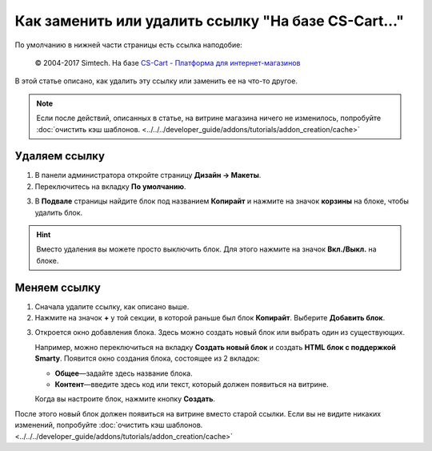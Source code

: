 ****************************************************
Как заменить или удалить ссылку "На базе CS-Cart..."
****************************************************

По умолчанию в нижней части страницы есть ссылка наподобие:

 © 2004-2017 Simtech.  На базе `CS-Cart - Платформа для интернет-магазинов <https://www.cs-cart.ru/>`_

.. image:: img/powered_by_cscart.png
    :align: center
    :alt: Ссылка "На базе CS-Cart..." в интернет-магазине.

В этой статье описано, как удалить эту ссылку или заменить ее на что-то другое.

.. note ::

    Если после действий, описанных в статье, на витрине магазина ничего не изменилось, попробуйте :doc:`очистить кэш шаблонов.  <../../../developer_guide/addons/tutorials/addon_creation/cache>`

==============
Удаляем ссылку
==============

1. В панели администратора откройте страницу **Дизайн → Макеты**.

2. Переключитесь на вкладку **По умолчанию**.

.. image:: img/powered_by_03.png
    :align: center
    :alt: Вкладка "По умолчанию"

3. В **Подвале** страницы найдите блок под названием **Копирайт** и нажмите на значок **корзины** на блоке, чтобы удалить блок. 

.. hint::

    Вместо удаления вы можете просто выключить блок. Для этого нажмите на значок **Вкл./Выкл.** на блоке.

.. image:: img/powered_by_04.png
    :align: center
    :alt: Блок "Копирайт"

=============
Меняем ссылку
=============

1. Сначала удалите ссылку, как описано выше.

2. Нажмите на значок **+** у той секции, в которой раньше был блок **Копирайт**. Выберите **Добавить блок**.

.. image:: img/add_new_block.png
    :align: center
    :alt: Добавляем новый блок в секцию, где раньше был копирайт.

3. Откроется окно добавления блока. Здесь можно создать новый блок или выбрать один из существующих.

   Например, можно переключиться на вкладку **Создать новый блок** и создать **HTML блок с поддержкой Smarty**. Появится окно создания блока, состоящее из 2 вкладок:

   * **Общее**—задайте здесь название блока.

   * **Контент**—введите здесь код или текст, который должен появиться на витрине.

   Когда вы настроите блок, нажмите кнопку **Создать**.

.. image:: img/html_and_smarty_block.png
    :align: center
    :alt: Содержимое нового блока.

После этого новый блок должен появиться на витрине вместо старой ссылки. Если вы не видите никаких изменений, попробуйте :doc:`очистить кэш шаблонов. <../../../developer_guide/addons/tutorials/addon_creation/cache>`
